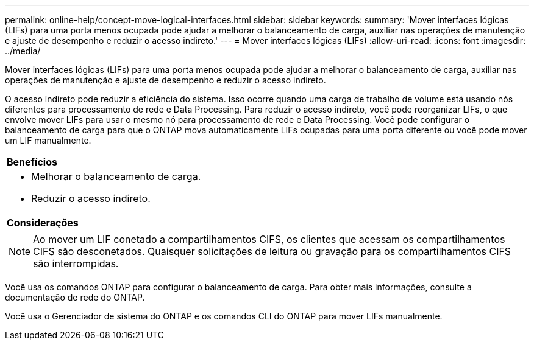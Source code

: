 ---
permalink: online-help/concept-move-logical-interfaces.html 
sidebar: sidebar 
keywords:  
summary: 'Mover interfaces lógicas (LIFs) para uma porta menos ocupada pode ajudar a melhorar o balanceamento de carga, auxiliar nas operações de manutenção e ajuste de desempenho e reduzir o acesso indireto.' 
---
= Mover interfaces lógicas (LIFs)
:allow-uri-read: 
:icons: font
:imagesdir: ../media/


[role="lead"]
Mover interfaces lógicas (LIFs) para uma porta menos ocupada pode ajudar a melhorar o balanceamento de carga, auxiliar nas operações de manutenção e ajuste de desempenho e reduzir o acesso indireto.

O acesso indireto pode reduzir a eficiência do sistema. Isso ocorre quando uma carga de trabalho de volume está usando nós diferentes para processamento de rede e Data Processing. Para reduzir o acesso indireto, você pode reorganizar LIFs, o que envolve mover LIFs para usar o mesmo nó para processamento de rede e Data Processing. Você pode configurar o balanceamento de carga para que o ONTAP mova automaticamente LIFs ocupadas para uma porta diferente ou você pode mover um LIF manualmente.

|===


 a| 
*Benefícios*



 a| 
* Melhorar o balanceamento de carga.
* Reduzir o acesso indireto.




 a| 
*Considerações*



 a| 
[NOTE]
====
Ao mover um LIF conetado a compartilhamentos CIFS, os clientes que acessam os compartilhamentos CIFS são desconetados. Quaisquer solicitações de leitura ou gravação para os compartilhamentos CIFS são interrompidas.

====
|===
Você usa os comandos ONTAP para configurar o balanceamento de carga. Para obter mais informações, consulte a documentação de rede do ONTAP.

Você usa o Gerenciador de sistema do ONTAP e os comandos CLI do ONTAP para mover LIFs manualmente.
